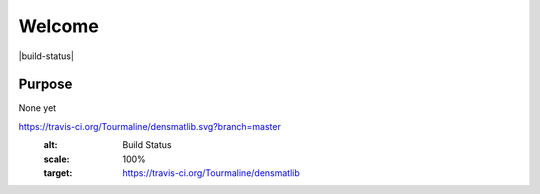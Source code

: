 Welcome
========================

|build-status| |docs|

Purpose
-------
None yet


.. |build-status| image::
https://travis-ci.org/Tourmaline/densmatlib.svg?branch=master
  :alt: Build Status
  :scale: 100%
  :target: https://travis-ci.org/Tourmaline/densmatlib

.. |docs| image:: http://readthedocs.org/projects/densmatlib/badge/?version=latest
    :alt: Documentation Status
    :scale: 100%
    :target: http://densmatlib.readthedocs.io/en/latest/?badge=latest

